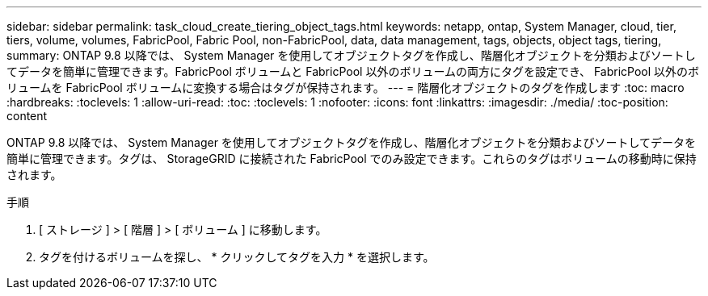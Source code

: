 ---
sidebar: sidebar 
permalink: task_cloud_create_tiering_object_tags.html 
keywords: netapp, ontap, System Manager, cloud, tier, tiers, volume, volumes, FabricPool, Fabric Pool, non-FabricPool, data, data management, tags, objects, object tags, tiering, 
summary: ONTAP 9.8 以降では、 System Manager を使用してオブジェクトタグを作成し、階層化オブジェクトを分類およびソートしてデータを簡単に管理できます。FabricPool ボリュームと FabricPool 以外のボリュームの両方にタグを設定でき、 FabricPool 以外のボリュームを FabricPool ボリュームに変換する場合はタグが保持されます。 
---
= 階層化オブジェクトのタグを作成します
:toc: macro
:hardbreaks:
:toclevels: 1
:allow-uri-read: 
:toc: 
:toclevels: 1
:nofooter: 
:icons: font
:linkattrs: 
:imagesdir: ./media/
:toc-position: content


[role="lead"]
ONTAP 9.8 以降では、 System Manager を使用してオブジェクトタグを作成し、階層化オブジェクトを分類およびソートしてデータを簡単に管理できます。タグは、 StorageGRID に接続された FabricPool でのみ設定できます。これらのタグはボリュームの移動時に保持されます。

.手順
. [ ストレージ ] > [ 階層 ] > [ ボリューム ] に移動します。
. タグを付けるボリュームを探し、 * クリックしてタグを入力 * を選択します。


